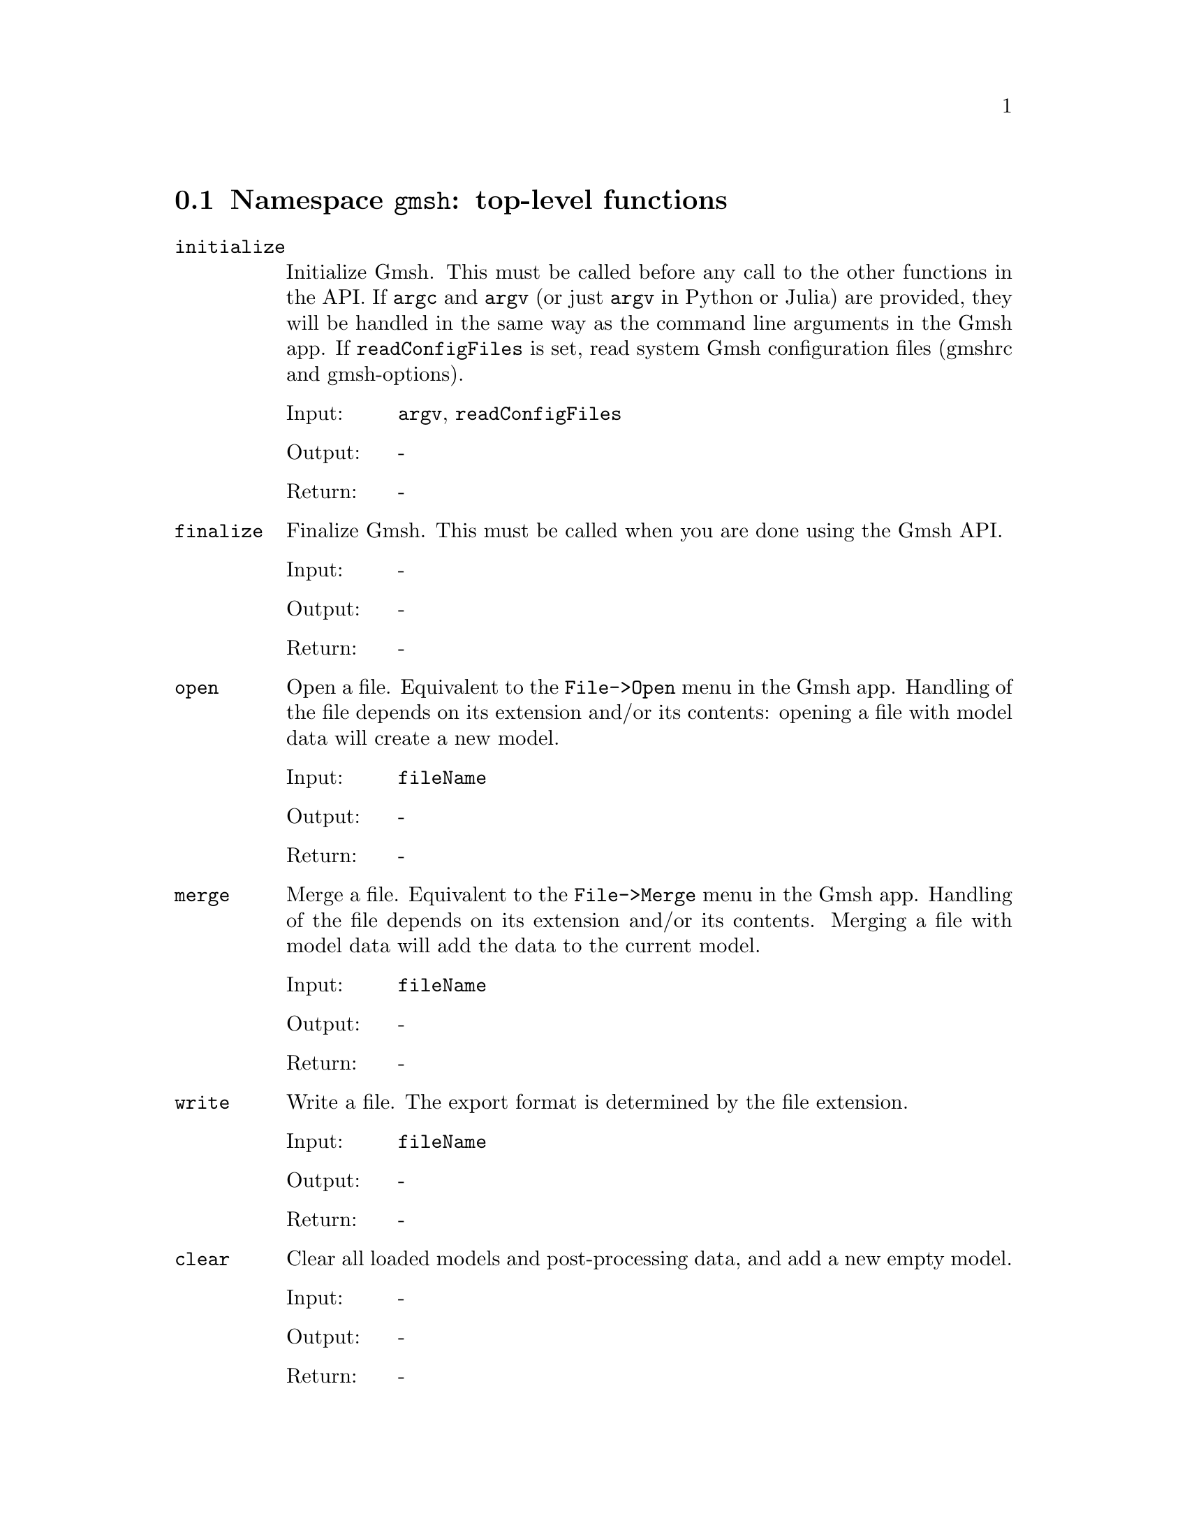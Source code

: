 @c This file was generated by api/gen.py: do not edit manually!

@menu
* Namespace gmsh::
* Namespace gmsh/option::
* Namespace gmsh/model::
* Namespace gmsh/model/mesh::
* Namespace gmsh/model/mesh/field::
* Namespace gmsh/model/geo::
* Namespace gmsh/model/geo/mesh::
* Namespace gmsh/model/occ::
* Namespace gmsh/view::
* Namespace gmsh/plugin::
* Namespace gmsh/graphics::
* Namespace gmsh/fltk::
* Namespace gmsh/onelab::
* Namespace gmsh/logger::
@end menu

@node Namespace gmsh, Namespace gmsh/option, , Gmsh API
@section Namespace @code{gmsh}: top-level functions

@ftable @code
@item initialize
Initialize Gmsh. This must be called before any call to the other functions in
the API. If @code{argc} and @code{argv} (or just @code{argv} in Python or Julia)
are provided, they will be handled in the same way as the command line arguments
in the Gmsh app. If @code{readConfigFiles} is set, read system Gmsh
configuration files (gmshrc and gmsh-options).

@table @asis
@item Input:
@code{argv}, @code{readConfigFiles}
@item Output:
-
@item Return:
-
@end table

@item finalize
Finalize Gmsh. This must be called when you are done using the Gmsh API.

@table @asis
@item Input:
-
@item Output:
-
@item Return:
-
@end table

@item open
Open a file. Equivalent to the @code{File->Open} menu in the Gmsh app. Handling
of the file depends on its extension and/or its contents: opening a file with
model data will create a new model.

@table @asis
@item Input:
@code{fileName}
@item Output:
-
@item Return:
-
@end table

@item merge
Merge a file. Equivalent to the @code{File->Merge} menu in the Gmsh app.
Handling of the file depends on its extension and/or its contents. Merging a
file with model data will add the data to the current model.

@table @asis
@item Input:
@code{fileName}
@item Output:
-
@item Return:
-
@end table

@item write
Write a file. The export format is determined by the file extension.

@table @asis
@item Input:
@code{fileName}
@item Output:
-
@item Return:
-
@end table

@item clear
Clear all loaded models and post-processing data, and add a new empty model.

@table @asis
@item Input:
-
@item Output:
-
@item Return:
-
@end table

@end ftable

@node Namespace gmsh/option, Namespace gmsh/model, Namespace gmsh, Gmsh API
@section Namespace @code{gmsh/option}: option handling functions

@ftable @code
@item setNumber
Set a numerical option to @code{value}. @code{name} is of the form
"category.option" or "category[num].option". Available categories and options
are listed in the Gmsh reference manual.

@table @asis
@item Input:
@code{name}, @code{value}
@item Output:
-
@item Return:
-
@end table

@item getNumber
Get the @code{value} of a numerical option. @code{name} is of the form
"category.option" or "category[num].option". Available categories and options
are listed in the Gmsh reference manual.

@table @asis
@item Input:
@code{name}
@item Output:
@code{value}
@item Return:
-
@end table

@item setString
Set a string option to @code{value}. @code{name} is of the form
"category.option" or "category[num].option". Available categories and options
are listed in the Gmsh reference manual.

@table @asis
@item Input:
@code{name}, @code{value}
@item Output:
-
@item Return:
-
@end table

@item getString
Get the @code{value} of a string option. @code{name} is of the form
"category.option" or "category[num].option". Available categories and options
are listed in the Gmsh reference manual.

@table @asis
@item Input:
@code{name}
@item Output:
@code{value}
@item Return:
-
@end table

@item setColor
Set a color option to the RGBA value (@code{r}, @code{g}, @code{b}, @code{a}),
where where @code{r}, @code{g}, @code{b} and @code{a} should be integers between
0 and 255. @code{name} is of the form "category.option" or
"category[num].option". Available categories and options are listed in the Gmsh
reference manual, with the "Color." middle string removed.

@table @asis
@item Input:
@code{name}, @code{r}, @code{g}, @code{b}, @code{a}
@item Output:
-
@item Return:
-
@end table

@item getColor
Get the @code{r}, @code{g}, @code{b}, @code{a} value of a color option.
@code{name} is of the form "category.option" or "category[num].option".
Available categories and options are listed in the Gmsh reference manual, with
the "Color." middle string removed.

@table @asis
@item Input:
@code{name}
@item Output:
@code{r}, @code{g}, @code{b}, @code{a}
@item Return:
-
@end table

@end ftable

@node Namespace gmsh/model, Namespace gmsh/model/mesh, Namespace gmsh/option, Gmsh API
@section Namespace @code{gmsh/model}: model functions

@ftable @code
@item add
Add a new model, with name @code{name}, and set it as the current model.

@table @asis
@item Input:
@code{name}
@item Output:
-
@item Return:
-
@end table

@item remove
Remove the current model.

@table @asis
@item Input:
-
@item Output:
-
@item Return:
-
@end table

@item list
List the names of all models.

@table @asis
@item Input:
-
@item Output:
@code{names}
@item Return:
-
@end table

@item setCurrent
Set the current model to the model with name @code{name}. If several models have
the same name, select the one that was added first.

@table @asis
@item Input:
@code{name}
@item Output:
-
@item Return:
-
@end table

@item getEntities
Get all the entities in the current model. If @code{dim} is >= 0, return only
the entities of the specified dimension (e.g. points if @code{dim} == 0). The
entities are returned as a vector of (dim, tag) integer pairs.

@table @asis
@item Input:
@code{dim}
@item Output:
@code{dimTags}
@item Return:
-
@end table

@item setEntityName
Set the name of the entity of dimension @code{dim} and tag @code{tag}.

@table @asis
@item Input:
@code{dim}, @code{tag}, @code{name}
@item Output:
-
@item Return:
-
@end table

@item getEntityName
Get the name of the entity of dimension @code{dim} and tag @code{tag}.

@table @asis
@item Input:
@code{dim}, @code{tag}
@item Output:
@code{name}
@item Return:
-
@end table

@item getPhysicalGroups
Get all the physical groups in the current model. If @code{dim} is >= 0, return
only the entities of the specified dimension (e.g. physical points if @code{dim}
== 0). The entities are returned as a vector of (dim, tag) integer pairs.

@table @asis
@item Input:
@code{dim}
@item Output:
@code{dimTags}
@item Return:
-
@end table

@item getEntitiesForPhysicalGroup
Get the tags of the model entities making up the physical group of dimension
@code{dim} and tag @code{tag}.

@table @asis
@item Input:
@code{dim}, @code{tag}
@item Output:
@code{tags}
@item Return:
-
@end table

@item getPhysicalGroupsForEntity
Get the tags of the physical groups (if any) to which the model entity of
dimension @code{dim} and tag @code{tag} belongs.

@table @asis
@item Input:
@code{dim}, @code{tag}
@item Output:
@code{physicalTags}
@item Return:
-
@end table

@item addPhysicalGroup
Add a physical group of dimension @code{dim}, grouping the model entities with
tags @code{tags}. Return the tag of the physical group, equal to @code{tag} if
@code{tag} is positive, or a new tag if @code{tag} < 0.

@table @asis
@item Input:
@code{dim}, @code{tags}, @code{tag}
@item Output:
-
@item Return:
integer value
@end table

@item setPhysicalName
Set the name of the physical group of dimension @code{dim} and tag @code{tag}.

@table @asis
@item Input:
@code{dim}, @code{tag}, @code{name}
@item Output:
-
@item Return:
-
@end table

@item getPhysicalName
Get the name of the physical group of dimension @code{dim} and tag @code{tag}.

@table @asis
@item Input:
@code{dim}, @code{tag}
@item Output:
@code{name}
@item Return:
-
@end table

@item getBoundary
Get the boundary of the model entities @code{dimTags}. Return in
@code{outDimTags} the boundary of the individual entities (if @code{combined} is
false) or the boundary of the combined geometrical shape formed by all input
entities (if @code{combined} is true). Return tags multiplied by the sign of the
boundary entity if @code{oriented} is true. Apply the boundary operator
recursively down to dimension 0 (i.e. to points) if @code{recursive} is true.

@table @asis
@item Input:
@code{dimTags}, @code{combined}, @code{oriented}, @code{recursive}
@item Output:
@code{outDimTags}
@item Return:
-
@end table

@item getEntitiesInBoundingBox
Get the model entities in the bounding box defined by the two points
(@code{xmin}, @code{ymin}, @code{zmin}) and (@code{xmax}, @code{ymax},
@code{zmax}). If @code{dim} is >= 0, return only the entities of the specified
dimension (e.g. points if @code{dim} == 0).

@table @asis
@item Input:
@code{xmin}, @code{ymin}, @code{zmin}, @code{xmax}, @code{ymax}, @code{zmax}, @code{dim}
@item Output:
@code{tags}
@item Return:
-
@end table

@item getBoundingBox
Get the bounding box (@code{xmin}, @code{ymin}, @code{zmin}), (@code{xmax},
@code{ymax}, @code{zmax}) of the model entity of dimension @code{dim} and tag
@code{tag}. If @code{dim} and @code{tag} are negative, get the bounding box of
the whole model.

@table @asis
@item Input:
@code{dim}, @code{tag}
@item Output:
@code{xmin}, @code{ymin}, @code{zmin}, @code{xmax}, @code{ymax}, @code{zmax}
@item Return:
-
@end table

@item getDimension
Get the geometrical dimension of the current model.

@table @asis
@item Input:
-
@item Output:
-
@item Return:
integer value
@end table

@item addDiscreteEntity
Add a discrete model entity (defined by a mesh) of dimension @code{dim} in the
current model. Return the tag of the new discrete entity, equal to @code{tag} if
@code{tag} is positive, or a new tag if @code{tag} < 0. @code{boundary}
specifies the tags of the entities on the boundary of the discrete entity, if
any. Specifying @code{boundary} allows Gmsh to construct the topology of the
overall model.

@table @asis
@item Input:
@code{dim}, @code{tag}, @code{boundary}
@item Output:
-
@item Return:
integer value
@end table

@item removeEntities
Remove the entities @code{dimTags} of the current model. If @code{recursive} is
true, remove all the entities on their boundaries, down to dimension 0.

@table @asis
@item Input:
@code{dimTags}, @code{recursive}
@item Output:
-
@item Return:
-
@end table

@item removeEntityName
Remove the entity name @code{name} from the current model.

@table @asis
@item Input:
@code{name}
@item Output:
-
@item Return:
-
@end table

@item removePhysicalGroups
Remove the physical groups @code{dimTags} of the current model. If
@code{dimTags} is empty, remove all groups.

@table @asis
@item Input:
@code{dimTags}
@item Output:
-
@item Return:
-
@end table

@item removePhysicalName
Remove the physical name @code{name} from the current model.

@table @asis
@item Input:
@code{name}
@item Output:
-
@item Return:
-
@end table

@item getType
Get the type of the entity of dimension @code{dim} and tag @code{tag}.

@table @asis
@item Input:
@code{dim}, @code{tag}
@item Output:
@code{entityType}
@item Return:
-
@end table

@item getParent
In a partitioned model, get the parent of the entity of dimension @code{dim} and
tag @code{tag}, i.e. from which the entity is a part of, if any.
@code{parentDim} and @code{parentTag} are set to -1 if the entity has no parent.

@table @asis
@item Input:
@code{dim}, @code{tag}
@item Output:
@code{parentDim}, @code{parentTag}
@item Return:
-
@end table

@item getPartitions
In a partitioned model, return the tags of the partition(s) to which the entity
belongs.

@table @asis
@item Input:
@code{dim}, @code{tag}
@item Output:
@code{partitions}
@item Return:
-
@end table

@item getValue
Evaluate the parametrization of the entity of dimension @code{dim} and tag
@code{tag} at the parametric coordinates @code{parametricCoord}. Only valid for
@code{dim} equal to 0 (with empty @code{parametricCoord}), 1 (with
@code{parametricCoord} containing parametric coordinates on the curve) or 2
(with @code{parametricCoord} containing pairs of u, v parametric coordinates on
the surface, concatenated: [p1u, p1v, p2u, ...]). Return triplets of x, y, z
coordinates in @code{points}, concatenated: [p1x, p1y, p1z, p2x, ...].

@table @asis
@item Input:
@code{dim}, @code{tag}, @code{parametricCoord}
@item Output:
@code{points}
@item Return:
-
@end table

@item getDerivative
Evaluate the derivative of the parametrization of the entity of dimension
@code{dim} and tag @code{tag} at the parametric coordinates
@code{parametricCoord}. Only valid for @code{dim} equal to 1 (with
@code{parametricCoord} containing parametric coordinates on the curve) or 2
(with @code{parametricCoord} containing pairs of u, v parametric coordinates on
the surface, concatenated: [p1u, p1v, p2u, ...]). For @code{dim} equal to 1
return the x, y, z components of the derivative with respect to u [d1ux, d1uy,
d1uz, d2ux, ...]; for @code{dim} equal to 2 return the x, y, z components of the
derivate with respect to u and v: [d1ux, d1uy, d1uz, d1vx, d1vy, d1vz, d2ux,
...].

@table @asis
@item Input:
@code{dim}, @code{tag}, @code{parametricCoord}
@item Output:
@code{derivatives}
@item Return:
-
@end table

@item getCurvature
Evaluate the (maximum) curvature of the entity of dimension @code{dim} and tag
@code{tag} at the parametric coordinates @code{parametricCoord}. Only valid for
@code{dim} equal to 1 (with @code{parametricCoord} containing parametric
coordinates on the curve) or 2 (with @code{parametricCoord} containing pairs of
u, v parametric coordinates on the surface, concatenated: [p1u, p1v, p2u, ...]).

@table @asis
@item Input:
@code{dim}, @code{tag}, @code{parametricCoord}
@item Output:
@code{curvatures}
@item Return:
-
@end table

@item getPrincipalCurvatures
Evaluate the principal curvatures of the surface with tag @code{tag} at the
parametric coordinates @code{parametricCoord}, as well as their respective
directions. @code{parametricCoord} are given by pair of u and v coordinates,
concatenated: [p1u, p1v, p2u, ...].

@table @asis
@item Input:
@code{tag}, @code{parametricCoord}
@item Output:
@code{curvatureMax}, @code{curvatureMin}, @code{directionMax}, @code{directionMin}
@item Return:
-
@end table

@item getNormal
Get the normal to the surface with tag @code{tag} at the parametric coordinates
@code{parametricCoord}. @code{parametricCoord} are given by pairs of u and v
coordinates, concatenated: [p1u, p1v, p2u, ...]. @code{normals} are returned as
triplets of x, y, z components, concatenated: [n1x, n1y, n1z, n2x, ...].

@table @asis
@item Input:
@code{tag}, @code{parametricCoord}
@item Output:
@code{normals}
@item Return:
-
@end table

@item setVisibility
Set the visibility of the model entities @code{dimTags} to @code{value}. Apply
the visibility setting recursively if @code{recursive} is true.

@table @asis
@item Input:
@code{dimTags}, @code{value}, @code{recursive}
@item Output:
-
@item Return:
-
@end table

@item getVisibility
Get the visibility of the model entity of dimension @code{dim} and tag
@code{tag}.

@table @asis
@item Input:
@code{dim}, @code{tag}
@item Output:
@code{value}
@item Return:
-
@end table

@item setColor
Set the color of the model entities @code{dimTags} to the RGBA value (@code{r},
@code{g}, @code{b}, @code{a}), where @code{r}, @code{g}, @code{b} and @code{a}
should be integers between 0 and 255. Apply the color setting recursively if
@code{recursive} is true.

@table @asis
@item Input:
@code{dimTags}, @code{r}, @code{g}, @code{b}, @code{a}, @code{recursive}
@item Output:
-
@item Return:
-
@end table

@item getColor
Get the color of the model entity of dimension @code{dim} and tag @code{tag}.

@table @asis
@item Input:
@code{dim}, @code{tag}
@item Output:
@code{r}, @code{g}, @code{b}, @code{a}
@item Return:
-
@end table

@item setCoordinates
Set the @code{x}, @code{y}, @code{z} coordinates of a geometrical point.

@table @asis
@item Input:
@code{tag}, @code{x}, @code{y}, @code{z}
@item Output:
-
@item Return:
-
@end table

@end ftable

@node Namespace gmsh/model/mesh, Namespace gmsh/model/mesh/field, Namespace gmsh/model, Gmsh API
@section Namespace @code{gmsh/model/mesh}: mesh functions

@ftable @code
@item generate
Generate a mesh of the current model, up to dimension @code{dim} (0, 1, 2 or 3).

@table @asis
@item Input:
@code{dim}
@item Output:
-
@item Return:
-
@end table

@item partition
Partition the mesh of the current model into @code{numPart} partitions.

@table @asis
@item Input:
@code{numPart}
@item Output:
-
@item Return:
-
@end table

@item unpartition
Unpartition the mesh of the current model.

@table @asis
@item Input:
-
@item Output:
-
@item Return:
-
@end table

@item optimize
Optimize the mesh of the current model using @code{method} (empty for default
tetrahedral mesh optimizer, "Netgen" for Netgen optimizer, "HighOrder" for
direct high-order mesh optimizer, "HighOrderElastic" for high-order elastic
smoother). If @code{force} is set apply the optimization also to discrete
entities.

@table @asis
@item Input:
@code{method}, @code{force}
@item Output:
-
@item Return:
-
@end table

@item recombine
Recombine the mesh of the current model.

@table @asis
@item Input:
-
@item Output:
-
@item Return:
-
@end table

@item refine
Refine the mesh of the current model by uniformly splitting the elements.

@table @asis
@item Input:
-
@item Output:
-
@item Return:
-
@end table

@item smooth
Smooth the mesh of the current model.

@table @asis
@item Input:
-
@item Output:
-
@item Return:
-
@end table

@item setOrder
Set the order of the elements in the mesh of the current model to @code{order}.

@table @asis
@item Input:
@code{order}
@item Output:
-
@item Return:
-
@end table

@item getLastEntityError
Get the last entities (if any) where a meshing error occurred. Currently only
populated by the new 3D meshing algorithms.

@table @asis
@item Input:
-
@item Output:
@code{dimTags}
@item Return:
-
@end table

@item getLastNodeError
Get the last nodes (if any) where a meshing error occurred. Currently only
populated by the new 3D meshing algorithms.

@table @asis
@item Input:
-
@item Output:
@code{nodeTags}
@item Return:
-
@end table

@item clear
Clear the mesh, i.e. delete all the nodes and elements.

@table @asis
@item Input:
-
@item Output:
-
@item Return:
-
@end table

@item getNodes
Get the nodes classified on the entity of dimension @code{dim} and tag
@code{tag}. If @code{tag} < 0, get the nodes for all entities of dimension
@code{dim}. If @code{dim} and @code{tag} are negative, get all the nodes in the
mesh. @code{nodeTags} contains the node tags (their unique, strictly positive
identification numbers). @code{coord} is a vector of length 3 times the length
of @code{nodeTags} that contains the x, y, z coordinates of the nodes,
concatenated: [n1x, n1y, n1z, n2x, ...]. If @code{dim} >= 0 and
@code{returnParamtricCoord} is set, @code{parametricCoord} contains the
parametric coordinates ([u1, u2, ...] or [u1, v1, u2, ...]) of the nodes, if
available. The length of @code{parametricCoord} can be 0 or @code{dim} times the
length of @code{nodeTags}. If @code{includeBoundary} is set, also return the
nodes classified on the boundary of the entity (which will be reparametrized on
the entity if @code{dim} >= 0 in order to compute their parametric coordinates).

@table @asis
@item Input:
@code{dim}, @code{tag}, @code{includeBoundary}, @code{returnParametricCoord}
@item Output:
@code{nodeTags}, @code{coord}, @code{parametricCoord}
@item Return:
-
@end table

@item getNodesByElementType
Get the nodes classified on the entity of tag @code{tag}, for all the elements
of type @code{elementType}. The other arguments are treated as in
@code{getNodes}.

@table @asis
@item Input:
@code{elementType}, @code{tag}, @code{returnParametricCoord}
@item Output:
@code{nodeTags}, @code{coord}, @code{parametricCoord}
@item Return:
-
@end table

@item getNode
Get the coordinates and the parametric coordinates (if any) of the node with tag
@code{tag}. This is a sometimes useful but inefficient way of accessing nodes,
as it relies on a cache stored in the model. For large meshes all the nodes in
the model should be numbered in a continuous sequence of tags from 1 to N to
maintain reasonable performance (in this case the internal cache is based on a
vector; otherwise it uses a map).

@table @asis
@item Input:
@code{nodeTag}
@item Output:
@code{coord}, @code{parametricCoord}
@item Return:
-
@end table

@item setNode
Set the coordinates and the parametric coordinates (if any) of the node with tag
@code{tag}. This is a sometimes useful but inefficient way of accessing nodes,
as it relies on a cache stored in the model. For large meshes all the nodes in
the model should be added at once, and numbered in a continuous sequence of tags
from 1 to N.

@table @asis
@item Input:
@code{nodeTag}, @code{coord}, @code{parametricCoord}
@item Output:
-
@item Return:
-
@end table

@item rebuildNodeCache
Rebuild the node cache.

@table @asis
@item Input:
@code{onlyIfNecessary}
@item Output:
-
@item Return:
-
@end table

@item getNodesForPhysicalGroup
Get the nodes from all the elements belonging to the physical group of dimension
@code{dim} and tag @code{tag}. @code{nodeTags} contains the node tags;
@code{coord} is a vector of length 3 times the length of @code{nodeTags} that
contains the x, y, z coordinates of the nodes, concatenated: [n1x, n1y, n1z,
n2x, ...].

@table @asis
@item Input:
@code{dim}, @code{tag}
@item Output:
@code{nodeTags}, @code{coord}
@item Return:
-
@end table

@item addNodes
Add nodes classified on the model entity of dimension @code{dim} and tag
@code{tag}. @code{nodeTags} contains the node tags (their unique, strictly
positive identification numbers). @code{coord} is a vector of length 3 times the
length of @code{nodeTags} that contains the x, y, z coordinates of the nodes,
concatenated: [n1x, n1y, n1z, n2x, ...]. The optional @code{parametricCoord}
vector contains the parametric coordinates of the nodes, if any. The length of
@code{parametricCoord} can be 0 or @code{dim} times the length of
@code{nodeTags}. If the @code{nodeTags} vector is empty, new tags are
automatically assigned to the nodes.

@table @asis
@item Input:
@code{dim}, @code{tag}, @code{nodeTags}, @code{coord}, @code{parametricCoord}
@item Output:
-
@item Return:
-
@end table

@item reclassifyNodes
Reclassify all nodes on their associated model entity, based on the elements.
Can be used when importing nodes in bulk (e.g. by associating them all to a
single volume), to reclassify them correctly on model surfaces, curves, etc.
after the elements have been set.

@table @asis
@item Input:
-
@item Output:
-
@item Return:
-
@end table

@item relocateNodes
Relocate the nodes classified on the entity of dimension @code{dim} and tag
@code{tag} using their parametric coordinates. If @code{tag} < 0, relocate the
nodes for all entities of dimension @code{dim}. If @code{dim} and @code{tag} are
negative, relocate all the nodes in the mesh.

@table @asis
@item Input:
@code{dim}, @code{tag}
@item Output:
-
@item Return:
-
@end table

@item getElements
Get the elements classified on the entity of dimension @code{dim} and tag
@code{tag}. If @code{tag} < 0, get the elements for all entities of dimension
@code{dim}. If @code{dim} and @code{tag} are negative, get all the elements in
the mesh. @code{elementTypes} contains the MSH types of the elements (e.g.
@code{2} for 3-node triangles: see @code{getElementProperties} to obtain the
properties for a given element type). @code{elementTags} is a vector of the same
length as @code{elementTypes}; each entry is a vector containing the tags
(unique, strictly positive identifiers) of the elements of the corresponding
type. @code{nodeTags} is also a vector of the same length as
@code{elementTypes}; each entry is a vector of length equal to the number of
elements of the given type times the number N of nodes for this type of element,
that contains the node tags of all the elements of the given type, concatenated:
[e1n1, e1n2, ..., e1nN, e2n1, ...].

@table @asis
@item Input:
@code{dim}, @code{tag}
@item Output:
@code{elementTypes}, @code{elementTags}, @code{nodeTags}
@item Return:
-
@end table

@item getElement
Get the type and node tags of the element with tag @code{tag}. This is a
sometimes useful but inefficient way of accessing elements, as it relies on a
cache stored in the model. For large meshes all the elements in the model should
be numbered in a continuous sequence of tags from 1 to N to maintain reasonable
performance (in this case the internal cache is based on a vector; otherwise it
uses a map).

@table @asis
@item Input:
@code{elementTag}
@item Output:
@code{elementType}, @code{nodeTags}
@item Return:
-
@end table

@item getElementByCoordinates
Search the mesh for an element located at coordinates (@code{x}, @code{y},
@code{z}). This is a sometimes useful but inefficient way of accessing elements,
as it relies on a search in a spatial octree. If an element is found, return its
tag, type and node tags, as well as the local coordinates (@code{u}, @code{v},
@code{w}) within the element corresponding to search location. If @code{dim} is
>= 0, only search for elements of the given dimension. If @code{strict} is not
set, use a tolerance to find elements near the search location.

@table @asis
@item Input:
@code{x}, @code{y}, @code{z}, @code{dim}, @code{strict}
@item Output:
@code{elementTag}, @code{elementType}, @code{nodeTags}, @code{u}, @code{v}, @code{w}
@item Return:
-
@end table

@item getElementTypes
Get the types of elements in the entity of dimension @code{dim} and tag
@code{tag}. If @code{tag} < 0, get the types for all entities of dimension
@code{dim}. If @code{dim} and @code{tag} are negative, get all the types in the
mesh.

@table @asis
@item Input:
@code{dim}, @code{tag}
@item Output:
@code{elementTypes}
@item Return:
-
@end table

@item getElementType
Return an element type given its family name @code{familyName} ("point", "line",
"triangle", "quadrangle", "tetrahedron", "pyramid", "prism", "hexahedron") and
polynomial order @code{order}. If @code{serendip} is true, return the
corresponding serendip element type (element without interior nodes).

@table @asis
@item Input:
@code{familyName}, @code{order}, @code{serendip}
@item Output:
-
@item Return:
integer value
@end table

@item getElementProperties
Get the properties of an element of type @code{elementType}: its name
(@code{elementName}), dimension (@code{dim}), order (@code{order}), number of
nodes (@code{numNodes}) and coordinates of the nodes in the reference element
(@code{nodeCoord} vector, of length @code{dim} times @code{numNodes}).

@table @asis
@item Input:
@code{elementType}
@item Output:
@code{elementName}, @code{dim}, @code{order}, @code{numNodes}, @code{nodeCoord}
@item Return:
-
@end table

@item getElementsByType
Get the elements of type @code{elementType} classified on the entity of tag
@code{tag}. If @code{tag} < 0, get the elements for all entities.
@code{elementTags} is a vector containing the tags (unique, strictly positive
identifiers) of the elements of the corresponding type. @code{nodeTags} is a
vector of length equal to the number of elements of the given type times the
number N of nodes for this type of element, that contains the node tags of all
the elements of the given type, concatenated: [e1n1, e1n2, ..., e1nN, e2n1,
...]. If @code{numTasks} > 1, only compute and return the part of the data
indexed by @code{task}.

@table @asis
@item Input:
@code{elementType}, @code{tag}, @code{task}, @code{numTasks}
@item Output:
@code{elementTags}, @code{nodeTags}
@item Return:
-
@end table

@item preallocateElementsByType
Preallocate data before calling @code{getElementsByType} with @code{numTasks} >
1. For C and C++ only.

@table @asis
@item Input:
@code{elementType}, @code{elementTag}, @code{nodeTag}, @code{tag}
@item Output:
@code{elementTags}, @code{nodeTags}
@item Return:
-
@end table

@item addElements
Add elements classified on the entity of dimension @code{dim} and tag
@code{tag}. @code{types} contains the MSH types of the elements (e.g. @code{2}
for 3-node triangles: see the Gmsh reference manual). @code{elementTags} is a
vector of the same length as @code{types}; each entry is a vector containing the
tags (unique, strictly positive identifiers) of the elements of the
corresponding type. @code{nodeTags} is also a vector of the same length as
@code{types}; each entry is a vector of length equal to the number of elements
of the given type times the number N of nodes per element, that contains the
node tags of all the elements of the given type, concatenated: [e1n1, e1n2, ...,
e1nN, e2n1, ...].

@table @asis
@item Input:
@code{dim}, @code{tag}, @code{elementTypes}, @code{elementTags}, @code{nodeTags}
@item Output:
-
@item Return:
-
@end table

@item addElementsByType
Add elements of type @code{elementType} classified on the entity of tag
@code{tag}. @code{elementTags} contains the tags (unique, strictly positive
identifiers) of the elements of the corresponding type. @code{nodeTags} is a
vector of length equal to the number of elements times the number N of nodes per
element, that contains the node tags of all the elements, concatenated: [e1n1,
e1n2, ..., e1nN, e2n1, ...]. If the @code{elementTag} vector is empty, new tags
are automatically assigned to the elements.

@table @asis
@item Input:
@code{tag}, @code{elementType}, @code{elementTags}, @code{nodeTags}
@item Output:
-
@item Return:
-
@end table

@item getIntegrationPoints
Get the numerical quadrature information for the given element type
@code{elementType} and integration rule @code{integrationType} (e.g. "Gauss4"
for a Gauss quadrature suited for integrating 4th order polynomials).
@code{integrationPoints} contains the u, v, w coordinates of the G integration
points in the reference element: [g1u, g1v, g1w, ..., gGu, gGv, gGw].
@code{integrationWeigths} contains the associated weights: [g1q, ..., gGq].

@table @asis
@item Input:
@code{elementType}, @code{integrationType}
@item Output:
@code{integrationPoints}, @code{integrationWeights}
@item Return:
-
@end table

@item getJacobians
Get the Jacobians of all the elements of type @code{elementType} classified on
the entity of tag @code{tag}, at the G integration points
@code{integrationPoints} given as concatenated triplets of coordinates in the
reference element [g1u, g1v, g1w, ..., gGu, gGv, gGw]. Data is returned by
element, with elements in the same order as in @code{getElements} and
@code{getElementsByType}. @code{jacobians} contains for each element the 9
entries of the 3x3 Jacobian matrix at each integration point. The matrix is
returned by column: [e1g1Jxu, e1g1Jyu, e1g1Jzu, e1g1Jxv, ..., e1g1Jzw, e1g2Jxu,
..., e1gGJzw, e2g1Jxu, ...], with Jxu=dx/du, Jyu=dy/du, etc. @code{determinants}
contains for each element the determinant of the Jacobian matrix at each
integration point: [e1g1, e1g2, ... e1gG, e2g1, ...]. @code{points} contains for
each element the x, y, z coordinates of the integration points. If @code{tag} <
0, get the Jacobian data for all entities. If @code{numTasks} > 1, only compute
and return the part of the data indexed by @code{task}.

@table @asis
@item Input:
@code{elementType}, @code{integrationPoints}, @code{tag}, @code{task}, @code{numTasks}
@item Output:
@code{jacobians}, @code{determinants}, @code{points}
@item Return:
-
@end table

@item preallocateJacobians
Preallocate data before calling @code{getJacobians} with @code{numTasks} > 1.
For C and C++ only.

@table @asis
@item Input:
@code{elementType}, @code{numIntegrationPoints}, @code{jacobian}, @code{determinant}, @code{point}, @code{tag}
@item Output:
@code{jacobians}, @code{determinants}, @code{points}
@item Return:
-
@end table

@item getBasisFunctions
Get the basis functions of the element of type @code{elementType} at the
integration points @code{integrationPoints} (given as concatenated triplets of
coordinates in the reference element [g1u, g1v, g1w, ..., gGu, gGv, gGw]), for
the function space @code{functionSpaceType} (e.g. "Lagrange" or "GradLagrange"
for Lagrange basis functions or their gradient, in the u, v, w coordinates of
the reference element). @code{numComponents} returns the number C of components
of a basis function. @code{basisFunctions} returns the value of the N basis
functions at the integration points, i.e. [g1f1, g1f2, ..., g1fN, g2f1, ...]
when C == 1 or [g1f1u, g1f1v, g1f1w, g1f2u, ..., g1fNw, g2f1u, ...] when C == 3.

@table @asis
@item Input:
@code{elementType}, @code{integrationPoints}, @code{functionSpaceType}
@item Output:
@code{numComponents}, @code{basisFunctions}
@item Return:
-
@end table

@item getBasisFunctionsForElements
Get the element-dependent basis functions of the elements of type
@code{elementType} in the entity of tag @code{tag}at the integration points
@code{integrationPoints} (given as concatenated triplets of coordinates in the
reference element [g1u, g1v, g1w, ..., gGu, gGv, gGw]), for the function space
@code{functionSpaceType} (e.g. "H1Legendre3" or "GradH1Legendre3" for 3rd order
hierarchical H1 Legendre functions or their gradient, in the u, v, w coordinates
of the reference elements). @code{numComponents} returns the number C of
components of a basis function. @code{numBasisFunctions} returns the number N of
basis functions per element. @code{basisFunctions} returns the value of the
basis functions at the integration points for each element: [e1g1f1,..., e1g1fN,
e1g2f1,..., e2g1f1, ...] when C == 1 or [e1g1f1u, e1g1f1v,..., e1g1fNw,
e1g2f1u,..., e2g1f1u, ...]. Warning: this is an experimental feature and will
probably change in a future release.

@table @asis
@item Input:
@code{elementType}, @code{integrationPoints}, @code{functionSpaceType}, @code{tag}
@item Output:
@code{numComponents}, @code{numFunctionsPerElements}, @code{basisFunctions}
@item Return:
-
@end table

@item getKeysForElements
Generate the @code{keys} for the elements of type @code{elementType} in the
entity of tag @code{tag}, for the @code{functionSpaceType} function space. Each
key uniquely identifies a basis function in the function space. If
@code{returnCoord} is set, the @code{coord} vector contains the x, y, z
coordinates locating basis functions for sorting purposes. Warning: this is an
experimental feature and will probably change in a future release.

@table @asis
@item Input:
@code{elementType}, @code{functionSpaceType}, @code{tag}, @code{returnCoord}
@item Output:
@code{keys}, @code{coord}
@item Return:
-
@end table

@item getInformationForElements
Get information about the @code{keys}. @code{infoKeys} returns information about
the functions associated with the @code{keys}. @code{infoKeys[0].first}
describes the type of function (0 for  vertex function, 1 for edge function, 2
for face function and 3 for bubble function). @code{infoKeys[0].second} gives
the order of the function associated with the key. Warning: this is an
experimental feature and will probably change in a future release.

@table @asis
@item Input:
@code{keys}, @code{elementType}, @code{functionSpaceType}
@item Output:
@code{infoKeys}
@item Return:
-
@end table

@item precomputeBasisFunctions
Precomputes the basis functions corresponding to @code{elementType}.

@table @asis
@item Input:
@code{elementType}
@item Output:
-
@item Return:
-
@end table

@item getBarycenters
Get the barycenters of all elements of type @code{elementType} classified on the
entity of tag @code{tag}. If @code{primary} is set, only the primary nodes of
the elements are taken into account for the barycenter calculation. If
@code{fast} is set, the function returns the sum of the primary node coordinates
(without normalizing by the number of nodes). If @code{tag} < 0, get the
barycenters for all entities. If @code{numTasks} > 1, only compute and return
the part of the data indexed by @code{task}.

@table @asis
@item Input:
@code{elementType}, @code{tag}, @code{fast}, @code{primary}, @code{task}, @code{numTasks}
@item Output:
@code{barycenters}
@item Return:
-
@end table

@item preallocateBarycenters
Preallocate data before calling @code{getBarycenters} with @code{numTasks} > 1.
For C and C++ only.

@table @asis
@item Input:
@code{elementType}, @code{tag}
@item Output:
@code{barycenters}
@item Return:
-
@end table

@item getElementEdgeNodes
Get the nodes on the edges of all elements of type @code{elementType} classified
on the entity of tag @code{tag}. @code{nodeTags} contains the node tags of the
edges for all the elements: [e1a1n1, e1a1n2, e1a2n1, ...]. Data is returned by
element, with elements in the same order as in @code{getElements} and
@code{getElementsByType}. If @code{primary} is set, only the primary (begin/end)
nodes of the edges are returned. If @code{tag} < 0, get the edge nodes for all
entities. If @code{numTasks} > 1, only compute and return the part of the data
indexed by @code{task}.

@table @asis
@item Input:
@code{elementType}, @code{tag}, @code{primary}, @code{task}, @code{numTasks}
@item Output:
@code{nodeTags}
@item Return:
-
@end table

@item getElementFaceNodes
Get the nodes on the faces of type @code{faceType} (3 for triangular faces, 4
for quadrangular faces) of all elements of type @code{elementType} classified on
the entity of tag @code{tag}. @code{nodeTags} contains the node tags of the
faces for all elements: [e1f1n1, ..., e1f1nFaceType, e1f2n1, ...]. Data is
returned by element, with elements in the same order as in @code{getElements}
and @code{getElementsByType}. If @code{primary} is set, only the primary
(corner) nodes of the faces are returned. If @code{tag} < 0, get the face nodes
for all entities. If @code{numTasks} > 1, only compute and return the part of
the data indexed by @code{task}.

@table @asis
@item Input:
@code{elementType}, @code{faceType}, @code{tag}, @code{primary}, @code{task}, @code{numTasks}
@item Output:
@code{nodeTags}
@item Return:
-
@end table

@item getGhostElements
Get the ghost elements @code{elementTags} and their associated @code{partitions}
stored in the ghost entity of dimension @code{dim} and tag @code{tag}.

@table @asis
@item Input:
@code{dim}, @code{tag}
@item Output:
@code{elementTags}, @code{partitions}
@item Return:
-
@end table

@item setSize
Set a mesh size constraint on the model entities @code{dimTags}. Currently only
entities of dimension 0 (points) are handled.

@table @asis
@item Input:
@code{dimTags}, @code{size}
@item Output:
-
@item Return:
-
@end table

@item setTransfiniteCurve
Set a transfinite meshing constraint on the curve @code{tag}, with
@code{numNodes} nodes distributed according to @code{meshType} and @code{coef}.
Currently supported types are "Progression" (geometrical progression with power
@code{coef}) and "Bump" (refinement toward both extremities of the curve).

@table @asis
@item Input:
@code{tag}, @code{numNodes}, @code{meshType}, @code{coef}
@item Output:
-
@item Return:
-
@end table

@item setTransfiniteSurface
Set a transfinite meshing constraint on the surface @code{tag}.
@code{arrangement} describes the arrangement of the triangles when the surface
is not flagged as recombined: currently supported values are "Left", "Right",
"AlternateLeft" and "AlternateRight". @code{cornerTags} can be used to specify
the (3 or 4) corners of the transfinite interpolation explicitly; specifying the
corners explicitly is mandatory if the surface has more that 3 or 4 points on
its boundary.

@table @asis
@item Input:
@code{tag}, @code{arrangement}, @code{cornerTags}
@item Output:
-
@item Return:
-
@end table

@item setTransfiniteVolume
Set a transfinite meshing constraint on the surface @code{tag}.
@code{cornerTags} can be used to specify the (6 or 8) corners of the transfinite
interpolation explicitly.

@table @asis
@item Input:
@code{tag}, @code{cornerTags}
@item Output:
-
@item Return:
-
@end table

@item setRecombine
Set a recombination meshing constraint on the model entity of dimension
@code{dim} and tag @code{tag}. Currently only entities of dimension 2 (to
recombine triangles into quadrangles) are supported.

@table @asis
@item Input:
@code{dim}, @code{tag}
@item Output:
-
@item Return:
-
@end table

@item setSmoothing
Set a smoothing meshing constraint on the model entity of dimension @code{dim}
and tag @code{tag}. @code{val} iterations of a Laplace smoother are applied.

@table @asis
@item Input:
@code{dim}, @code{tag}, @code{val}
@item Output:
-
@item Return:
-
@end table

@item setReverse
Set a reverse meshing constraint on the model entity of dimension @code{dim} and
tag @code{tag}. If @code{val} is true, the mesh orientation will be reversed
with respect to the natural mesh orientation (i.e. the orientation consistent
with the orientation of the geometry). If @code{val} is false, the mesh is left
as-is.

@table @asis
@item Input:
@code{dim}, @code{tag}, @code{val}
@item Output:
-
@item Return:
-
@end table

@item setOutwardOrientation
Set meshing constraints on the bounding surfaces of the volume of tag @code{tag}
so that all surfaces are oriented with outward pointing normals. Currently only
available with the OpenCASCADE kernel, as it relies on the STL triangulation.

@table @asis
@item Input:
@code{tag}
@item Output:
-
@item Return:
-
@end table

@item embed
Embed the model entities of dimension @code{dim} and tags @code{tags} in the
(@code{inDim}, @code{inTag}) model entity. The dimension @code{dim} can 0, 1 or
2 and must be strictly smaller than @code{inDim}, which must be either 2 or 3.
The embedded entities should not be part of the boundary of the entity
@code{inTag}, whose mesh will conform to the mesh of the embedded entities.

@table @asis
@item Input:
@code{dim}, @code{tags}, @code{inDim}, @code{inTag}
@item Output:
-
@item Return:
-
@end table

@item removeEmbedded
Remove embedded entities from the model entities @code{dimTags}. if @code{dim}
is >= 0, only remove embedded entities of the given dimension (e.g. embedded
points if @code{dim} == 0).

@table @asis
@item Input:
@code{dimTags}, @code{dim}
@item Output:
-
@item Return:
-
@end table

@item reorderElements
Reorder the elements of type @code{elementType} classified on the entity of tag
@code{tag} according to @code{ordering}.

@table @asis
@item Input:
@code{elementType}, @code{tag}, @code{ordering}
@item Output:
-
@item Return:
-
@end table

@item renumberNodes
Renumber the node tags in a continuous sequence.

@table @asis
@item Input:
-
@item Output:
-
@item Return:
-
@end table

@item renumberElements
Renumber the element tags in a continuous sequence.

@table @asis
@item Input:
-
@item Output:
-
@item Return:
-
@end table

@item setPeriodic
Set the meshes of the entities of dimension @code{dim} and tag @code{tags} as
periodic copies of the meshes of entities @code{tagsMaster}, using the affine
transformation specified in @code{affineTransformation} (16 entries of a 4x4
matrix, by row). Currently only available for @code{dim} == 1 and @code{dim} ==
2.

@table @asis
@item Input:
@code{dim}, @code{tags}, @code{tagsMaster}, @code{affineTransform}
@item Output:
-
@item Return:
-
@end table

@item getPeriodicNodes
Get the master entity @code{tagMaster}, the node tags @code{nodeTags} and their
corresponding master node tags @code{nodeTagsMaster}, and the affine transform
@code{affineTransform} for the entity of dimension @code{dim} and tag
@code{tag}.

@table @asis
@item Input:
@code{dim}, @code{tag}
@item Output:
@code{tagMaster}, @code{nodeTags}, @code{nodeTagsMaster}, @code{affineTransform}
@item Return:
-
@end table

@item removeDuplicateNodes
Remove duplicate nodes in the mesh of the current model.

@table @asis
@item Input:
-
@item Output:
-
@item Return:
-
@end table

@item splitQuadrangles
Split (into two triangles) all quadrangles in surface @code{tag} whose quality
is lower than @code{quality}. If @code{tag} < 0, split quadrangles in all
surfaces.

@table @asis
@item Input:
@code{quality}, @code{tag}
@item Output:
-
@item Return:
-
@end table

@item classifySurfaces
Classify ("color") the surface mesh based on the angle threshold @code{angle}
(in radians), and create new discrete surfaces, curves and points accordingly.
If @code{boundary} is set, also create discrete curves on the boundary if the
surface is open. If @code{forReparametrization} is set, create edges and
surfaces that can be reparametrized using a single map.

@table @asis
@item Input:
@code{angle}, @code{boundary}, @code{forReparametrization}
@item Output:
-
@item Return:
-
@end table

@item createGeometry
Create a parametrization for discrete curves and surfaces (i.e. curves and
surfaces represented solely by a mesh, without an underlying CAD description),
assuming that each can be parametrized with a single map.

@table @asis
@item Input:
-
@item Output:
-
@item Return:
-
@end table

@item createTopology
Create a boundary representation from the mesh if the model does not have one
(e.g. when imported from mesh file formats with no BRep representation of the
underlying model).

@table @asis
@item Input:
-
@item Output:
-
@item Return:
-
@end table

@item computeHomology
Compute a basis representation for homology spaces after a mesh has been
generated. The computation domain is given in a list of physical group tags
@code{domainTags}; if empty, the whole mesh is the domain. The computation
subdomain for relative homology computation is given in a list of physical group
tags @code{subdomainTags}; if empty, absolute homology is computed. The
dimensions homology bases to be computed are given in the list @code{dim}; if
empty, all bases are computed. Resulting basis representation chains are stored
as physical groups in the mesh.

@table @asis
@item Input:
@code{domainTags}, @code{subdomainTags}, @code{dims}
@item Output:
-
@item Return:
-
@end table

@item computeCohomology
Compute a basis representation for cohomology spaces after a mesh has been
generated. The computation domain is given in a list of physical group tags
@code{domainTags}; if empty, the whole mesh is the domain. The computation
subdomain for relative cohomology computation is given in a list of physical
group tags @code{subdomainTags}; if empty, absolute cohomology is computed. The
dimensions homology bases to be computed are given in the list @code{dim}; if
empty, all bases are computed. Resulting basis representation cochains are
stored as physical groups in the mesh.

@table @asis
@item Input:
@code{domainTags}, @code{subdomainTags}, @code{dims}
@item Output:
-
@item Return:
-
@end table

@end ftable

@node Namespace gmsh/model/mesh/field, Namespace gmsh/model/geo, Namespace gmsh/model/mesh, Gmsh API
@section Namespace @code{gmsh/model/mesh/field}: mesh size field functions

@ftable @code
@item add
Add a new mesh size field of type @code{fieldType}. If @code{tag} is positive,
assign the tag explicitly; otherwise a new tag is assigned automatically. Return
the field tag.

@table @asis
@item Input:
@code{fieldType}, @code{tag}
@item Output:
-
@item Return:
integer value
@end table

@item remove
Remove the field with tag @code{tag}.

@table @asis
@item Input:
@code{tag}
@item Output:
-
@item Return:
-
@end table

@item setNumber
Set the numerical option @code{option} to value @code{value} for field
@code{tag}.

@table @asis
@item Input:
@code{tag}, @code{option}, @code{value}
@item Output:
-
@item Return:
-
@end table

@item setString
Set the string option @code{option} to value @code{value} for field @code{tag}.

@table @asis
@item Input:
@code{tag}, @code{option}, @code{value}
@item Output:
-
@item Return:
-
@end table

@item setNumbers
Set the numerical list option @code{option} to value @code{value} for field
@code{tag}.

@table @asis
@item Input:
@code{tag}, @code{option}, @code{value}
@item Output:
-
@item Return:
-
@end table

@item setAsBackgroundMesh
Set the field @code{tag} as the background mesh size field.

@table @asis
@item Input:
@code{tag}
@item Output:
-
@item Return:
-
@end table

@item setAsBoundaryLayer
Set the field @code{tag} as a boundary layer size field.

@table @asis
@item Input:
@code{tag}
@item Output:
-
@item Return:
-
@end table

@end ftable

@node Namespace gmsh/model/geo, Namespace gmsh/model/geo/mesh, Namespace gmsh/model/mesh/field, Gmsh API
@section Namespace @code{gmsh/model/geo}: built-in CAD kernel functions

@ftable @code
@item addPoint
Add a geometrical point in the built-in CAD representation, at coordinates
(@code{x}, @code{y}, @code{z}). If @code{meshSize} is > 0, add a meshing
constraint at that point. If @code{tag} is positive, set the tag explicitly;
otherwise a new tag is selected automatically. Return the tag of the point.
(Note that the point will be added in the current model only after
@code{synchronize} is called. This behavior holds for all the entities added in
the geo module.)

@table @asis
@item Input:
@code{x}, @code{y}, @code{z}, @code{meshSize}, @code{tag}
@item Output:
-
@item Return:
integer value
@end table

@item addLine
Add a straight line segment between the two points with tags @code{startTag} and
@code{endTag}. If @code{tag} is positive, set the tag explicitly; otherwise a
new tag is selected automatically. Return the tag of the line.

@table @asis
@item Input:
@code{startTag}, @code{endTag}, @code{tag}
@item Output:
-
@item Return:
integer value
@end table

@item addCircleArc
Add a circle arc (strictly smaller than Pi) between the two points with tags
@code{startTag} and @code{endTag}, with center @code{centertag}. If @code{tag}
is positive, set the tag explicitly; otherwise a new tag is selected
automatically. If (@code{nx}, @code{ny}, @code{nz}) != (0,0,0), explicitly set
the plane of the circle arc. Return the tag of the circle arc.

@table @asis
@item Input:
@code{startTag}, @code{centerTag}, @code{endTag}, @code{tag}, @code{nx}, @code{ny}, @code{nz}
@item Output:
-
@item Return:
integer value
@end table

@item addEllipseArc
Add an ellipse arc (strictly smaller than Pi) between the two points
@code{startTag} and @code{endTag}, with center @code{centerTag} and major axis
point @code{majorTag}. If @code{tag} is positive, set the tag explicitly;
otherwise a new tag is selected automatically. If (@code{nx}, @code{ny},
@code{nz}) != (0,0,0), explicitly set the plane of the circle arc. Return the
tag of the ellipse arc.

@table @asis
@item Input:
@code{startTag}, @code{centerTag}, @code{majorTag}, @code{endTag}, @code{tag}, @code{nx}, @code{ny}, @code{nz}
@item Output:
-
@item Return:
integer value
@end table

@item addSpline
Add a spline (Catmull-Rom) curve going through the points @code{pointTags}. If
@code{tag} is positive, set the tag explicitly; otherwise a new tag is selected
automatically. Create a periodic curve if the first and last points are the
same. Return the tag of the spline curve.

@table @asis
@item Input:
@code{pointTags}, @code{tag}
@item Output:
-
@item Return:
integer value
@end table

@item addBSpline
Add a cubic b-spline curve with @code{pointTags} control points. If @code{tag}
is positive, set the tag explicitly; otherwise a new tag is selected
automatically. Creates a periodic curve if the first and last points are the
same. Return the tag of the b-spline curve.

@table @asis
@item Input:
@code{pointTags}, @code{tag}
@item Output:
-
@item Return:
integer value
@end table

@item addBezier
Add a Bezier curve with @code{pointTags} control points. If @code{tag} is
positive, set the tag explicitly; otherwise a new tag is selected automatically.
Return the tag of the Bezier curve.

@table @asis
@item Input:
@code{pointTags}, @code{tag}
@item Output:
-
@item Return:
integer value
@end table

@item addCurveLoop
Add a curve loop (a closed wire) formed by the curves @code{curveTags}.
@code{curveTags} should contain (signed) tags of model enties of dimension 1
forming a closed loop: a negative tag signifies that the underlying curve is
considered with reversed orientation. If @code{tag} is positive, set the tag
explicitly; otherwise a new tag is selected automatically. Return the tag of the
curve loop.

@table @asis
@item Input:
@code{curveTags}, @code{tag}
@item Output:
-
@item Return:
integer value
@end table

@item addPlaneSurface
Add a plane surface defined by one or more curve loops @code{wireTags}. The
first curve loop defines the exterior contour; additional curve loop define
holes. If @code{tag} is positive, set the tag explicitly; otherwise a new tag is
selected automatically. Return the tag of the surface.

@table @asis
@item Input:
@code{wireTags}, @code{tag}
@item Output:
-
@item Return:
integer value
@end table

@item addSurfaceFilling
Add a surface filling the curve loops in @code{wireTags}. Currently only a
single curve loop is supported; this curve loop should be composed by 3 or 4
curves only. If @code{tag} is positive, set the tag explicitly; otherwise a new
tag is selected automatically. Return the tag of the surface.

@table @asis
@item Input:
@code{wireTags}, @code{tag}, @code{sphereCenterTag}
@item Output:
-
@item Return:
integer value
@end table

@item addSurfaceLoop
Add a surface loop (a closed shell) formed by @code{surfaceTags}.  If @code{tag}
is positive, set the tag explicitly; otherwise a new tag is selected
automatically. Return the tag of the shell.

@table @asis
@item Input:
@code{surfaceTags}, @code{tag}
@item Output:
-
@item Return:
integer value
@end table

@item addVolume
Add a volume (a region) defined by one or more shells @code{shellTags}. The
first surface loop defines the exterior boundary; additional surface loop define
holes. If @code{tag} is positive, set the tag explicitly; otherwise a new tag is
selected automatically. Return the tag of the volume.

@table @asis
@item Input:
@code{shellTags}, @code{tag}
@item Output:
-
@item Return:
integer value
@end table

@item extrude
Extrude the model entities @code{dimTags} by translation along (@code{dx},
@code{dy}, @code{dz}). Return extruded entities in @code{outDimTags}. If
@code{numElements} is not empty, also extrude the mesh: the entries in
@code{numElements} give the number of elements in each layer. If @code{height}
is not empty, it provides the (cumulative) height of the different layers,
normalized to 1. If @code{dx} == @code{dy} == @code{dz} == 0, the entities are
extruded along their normal.

@table @asis
@item Input:
@code{dimTags}, @code{dx}, @code{dy}, @code{dz}, @code{numElements}, @code{heights}, @code{recombine}
@item Output:
@code{outDimTags}
@item Return:
-
@end table

@item revolve
Extrude the model entities @code{dimTags} by rotation of @code{angle} radians
around the axis of revolution defined by the point (@code{x}, @code{y},
@code{z}) and the direction (@code{ax}, @code{ay}, @code{az}). The angle should
be strictly smaller than Pi. Return extruded entities in @code{outDimTags}. If
@code{numElements} is not empty, also extrude the mesh: the entries in
@code{numElements} give the number of elements in each layer. If @code{height}
is not empty, it provides the (cumulative) height of the different layers,
normalized to 1.

@table @asis
@item Input:
@code{dimTags}, @code{x}, @code{y}, @code{z}, @code{ax}, @code{ay}, @code{az}, @code{angle}, @code{numElements}, @code{heights}, @code{recombine}
@item Output:
@code{outDimTags}
@item Return:
-
@end table

@item twist
Extrude the model entities @code{dimTags} by a combined translation and rotation
of @code{angle} radians, along (@code{dx}, @code{dy}, @code{dz}) and around the
axis of revolution defined by the point (@code{x}, @code{y}, @code{z}) and the
direction (@code{ax}, @code{ay}, @code{az}). The angle should be strictly
smaller than Pi. Return extruded entities in @code{outDimTags}. If
@code{numElements} is not empty, also extrude the mesh: the entries in
@code{numElements} give the number of elements in each layer. If @code{height}
is not empty, it provides the (cumulative) height of the different layers,
normalized to 1.

@table @asis
@item Input:
@code{dimTags}, @code{x}, @code{y}, @code{z}, @code{dx}, @code{dy}, @code{dz}, @code{ax}, @code{ay}, @code{az}, @code{angle}, @code{numElements}, @code{heights}, @code{recombine}
@item Output:
@code{outDimTags}
@item Return:
-
@end table

@item translate
Translate the model entities @code{dimTags} along (@code{dx}, @code{dy},
@code{dz}).

@table @asis
@item Input:
@code{dimTags}, @code{dx}, @code{dy}, @code{dz}
@item Output:
-
@item Return:
-
@end table

@item rotate
Rotate the model entities @code{dimTags} of @code{angle} radians around the axis
of revolution defined by the point (@code{x}, @code{y}, @code{z}) and the
direction (@code{ax}, @code{ay}, @code{az}).

@table @asis
@item Input:
@code{dimTags}, @code{x}, @code{y}, @code{z}, @code{ax}, @code{ay}, @code{az}, @code{angle}
@item Output:
-
@item Return:
-
@end table

@item dilate
Scale the model entities @code{dimTag} by factors @code{a}, @code{b} and
@code{c} along the three coordinate axes; use (@code{x}, @code{y}, @code{z}) as
the center of the homothetic transformation.

@table @asis
@item Input:
@code{dimTags}, @code{x}, @code{y}, @code{z}, @code{a}, @code{b}, @code{c}
@item Output:
-
@item Return:
-
@end table

@item symmetrize
Apply a symmetry transformation to the model entities @code{dimTag}, with
respect to the plane of equation @code{a} * x + @code{b} * y + @code{c} * z +
@code{d} = 0.

@table @asis
@item Input:
@code{dimTags}, @code{a}, @code{b}, @code{c}, @code{d}
@item Output:
-
@item Return:
-
@end table

@item copy
Copy the entities @code{dimTags}; the new entities are returned in
@code{outDimTags}.

@table @asis
@item Input:
@code{dimTags}
@item Output:
@code{outDimTags}
@item Return:
-
@end table

@item remove
Remove the entities @code{dimTags}. If @code{recursive} is true, remove all the
entities on their boundaries, down to dimension 0.

@table @asis
@item Input:
@code{dimTags}, @code{recursive}
@item Output:
-
@item Return:
-
@end table

@item removeAllDuplicates
Remove all duplicate entities (different entities at the same geometrical
location).

@table @asis
@item Input:
-
@item Output:
-
@item Return:
-
@end table

@item synchronize
Synchronize the built-in CAD representation with the current Gmsh model. This
can be called at any time, but since it involves a non trivial amount of
processing, the number of synchronization points should normally be minimized.

@table @asis
@item Input:
-
@item Output:
-
@item Return:
-
@end table

@end ftable

@node Namespace gmsh/model/geo/mesh, Namespace gmsh/model/occ, Namespace gmsh/model/geo, Gmsh API
@section Namespace @code{gmsh/model/geo/mesh}: built-in CAD kernel meshing constraints

@ftable @code
@item setSize
Set a mesh size constraint on the model entities @code{dimTags}. Currently only
entities of dimension 0 (points) are handled.

@table @asis
@item Input:
@code{dimTags}, @code{size}
@item Output:
-
@item Return:
-
@end table

@item setTransfiniteCurve
Set a transfinite meshing constraint on the curve @code{tag}, with
@code{numNodes} nodes distributed according to @code{meshType} and @code{coef}.
Currently supported types are "Progression" (geometrical progression with power
@code{coef}) and "Bump" (refinement toward both extremities of the curve).

@table @asis
@item Input:
@code{tag}, @code{nPoints}, @code{meshType}, @code{coef}
@item Output:
-
@item Return:
-
@end table

@item setTransfiniteSurface
Set a transfinite meshing constraint on the surface @code{tag}.
@code{arrangement} describes the arrangement of the triangles when the surface
is not flagged as recombined: currently supported values are "Left", "Right",
"AlternateLeft" and "AlternateRight". @code{cornerTags} can be used to specify
the (3 or 4) corners of the transfinite interpolation explicitly; specifying the
corners explicitly is mandatory if the surface has more that 3 or 4 points on
its boundary.

@table @asis
@item Input:
@code{tag}, @code{arrangement}, @code{cornerTags}
@item Output:
-
@item Return:
-
@end table

@item setTransfiniteVolume
Set a transfinite meshing constraint on the surface @code{tag}.
@code{cornerTags} can be used to specify the (6 or 8) corners of the transfinite
interpolation explicitly.

@table @asis
@item Input:
@code{tag}, @code{cornerTags}
@item Output:
-
@item Return:
-
@end table

@item setRecombine
Set a recombination meshing constraint on the model entity of dimension
@code{dim} and tag @code{tag}. Currently only entities of dimension 2 (to
recombine triangles into quadrangles) are supported.

@table @asis
@item Input:
@code{dim}, @code{tag}, @code{angle}
@item Output:
-
@item Return:
-
@end table

@item setSmoothing
Set a smoothing meshing constraint on the model entity of dimension @code{dim}
and tag @code{tag}. @code{val} iterations of a Laplace smoother are applied.

@table @asis
@item Input:
@code{dim}, @code{tag}, @code{val}
@item Output:
-
@item Return:
-
@end table

@item setReverse
Set a reverse meshing constraint on the model entity of dimension @code{dim} and
tag @code{tag}. If @code{val} is true, the mesh orientation will be reversed
with respect to the natural mesh orientation (i.e. the orientation consistent
with the orientation of the geometry). If @code{val} is false, the mesh is left
as-is.

@table @asis
@item Input:
@code{dim}, @code{tag}, @code{val}
@item Output:
-
@item Return:
-
@end table

@end ftable

@node Namespace gmsh/model/occ, Namespace gmsh/view, Namespace gmsh/model/geo/mesh, Gmsh API
@section Namespace @code{gmsh/model/occ}: OpenCASCADE CAD kernel functions

@ftable @code
@item addPoint
Add a geometrical point in the OpenCASCADE CAD representation, at coordinates
(@code{x}, @code{y}, @code{z}). If @code{meshSize} is > 0, add a meshing
constraint at that point. If @code{tag} is positive, set the tag explicitly;
otherwise a new tag is selected automatically. Return the tag of the point.
(Note that the point will be added in the current model only after
@code{synchronize} is called. This behavior holds for all the entities added in
the occ module.)

@table @asis
@item Input:
@code{x}, @code{y}, @code{z}, @code{meshSize}, @code{tag}
@item Output:
-
@item Return:
integer value
@end table

@item addLine
Add a straight line segment between the two points with tags @code{startTag} and
@code{endTag}. If @code{tag} is positive, set the tag explicitly; otherwise a
new tag is selected automatically. Return the tag of the line.

@table @asis
@item Input:
@code{startTag}, @code{endTag}, @code{tag}
@item Output:
-
@item Return:
integer value
@end table

@item addCircleArc
Add a circle arc between the two points with tags @code{startTag} and
@code{endTag}, with center @code{centerTag}. If @code{tag} is positive, set the
tag explicitly; otherwise a new tag is selected automatically. Return the tag of
the circle arc.

@table @asis
@item Input:
@code{startTag}, @code{centerTag}, @code{endTag}, @code{tag}
@item Output:
-
@item Return:
integer value
@end table

@item addCircle
Add a circle of center (@code{x}, @code{y}, @code{z}) and radius @code{r}. If
@code{tag} is positive, set the tag explicitly; otherwise a new tag is selected
automatically. If @code{angle1} and @code{angle2} are specified, create a circle
arc between the two angles. Return the tag of the circle.

@table @asis
@item Input:
@code{x}, @code{y}, @code{z}, @code{r}, @code{tag}, @code{angle1}, @code{angle2}
@item Output:
-
@item Return:
integer value
@end table

@item addEllipseArc
Add an ellipse arc between the two points @code{startTag} and @code{endTag},
with center @code{centerTag} and major axis point @code{majorTag}. If @code{tag}
is positive, set the tag explicitly; otherwise a new tag is selected
automatically. Return the tag of the ellipse arc. Note that OpenCASCADE does not
allow creating ellipse arcs with the major radius smaller than the minor radius.

@table @asis
@item Input:
@code{startTag}, @code{centerTag}, @code{majorTag}, @code{endTag}, @code{tag}
@item Output:
-
@item Return:
integer value
@end table

@item addEllipse
Add an ellipse of center (@code{x}, @code{y}, @code{z}) and radii @code{r1} and
@code{r2} along the x- and y-axes respectively. If @code{tag} is positive, set
the tag explicitly; otherwise a new tag is selected automatically. If
@code{angle1} and @code{angle2} are specified, create an ellipse arc between the
two angles. Return the tag of the ellipse. Note that OpenCASCADE does not allow
creating ellipses with the major radius (along the x-axis) smaller than or equal
to the minor radius (along the y-axis): rotate the shape or use @code{addCircle}
in such cases.

@table @asis
@item Input:
@code{x}, @code{y}, @code{z}, @code{r1}, @code{r2}, @code{tag}, @code{angle1}, @code{angle2}
@item Output:
-
@item Return:
integer value
@end table

@item addSpline
Add a spline (C2 b-spline) curve going through the points @code{pointTags}. If
@code{tag} is positive, set the tag explicitly; otherwise a new tag is selected
automatically. Create a periodic curve if the first and last points are the
same. Return the tag of the spline curve.

@table @asis
@item Input:
@code{pointTags}, @code{tag}
@item Output:
-
@item Return:
integer value
@end table

@item addBSpline
Add a b-spline curve of degree @code{degree} with @code{pointTags} control
points. If @code{weights}, @code{knots} or @code{multiplicities} are not
provided, default parameters are computed automatically. If @code{tag} is
positive, set the tag explicitly; otherwise a new tag is selected automatically.
Create a periodic curve if the first and last points are the same. Return the
tag of the b-spline curve.

@table @asis
@item Input:
@code{pointTags}, @code{tag}, @code{degree}, @code{weights}, @code{knots}, @code{multiplicities}
@item Output:
-
@item Return:
integer value
@end table

@item addBezier
Add a Bezier curve with @code{pointTags} control points. If @code{tag} is
positive, set the tag explicitly; otherwise a new tag is selected automatically.
Return the tag of the Bezier curve.

@table @asis
@item Input:
@code{pointTags}, @code{tag}
@item Output:
-
@item Return:
integer value
@end table

@item addWire
Add a wire (open or closed) formed by the curves @code{curveTags}. Note that an
OpenCASCADE wire can be made of curves that share geometrically identical (but
topologically different) points. If @code{tag} is positive, set the tag
explicitly; otherwise a new tag is selected automatically. Return the tag of the
wire.

@table @asis
@item Input:
@code{curveTags}, @code{tag}, @code{checkClosed}
@item Output:
-
@item Return:
integer value
@end table

@item addCurveLoop
Add a curve loop (a closed wire) formed by the curves @code{curveTags}.
@code{curveTags} should contain tags of curves forming a closed loop. Note that
an OpenCASCADE curve loop can be made of curves that share geometrically
identical (but topologically different) points. If @code{tag} is positive, set
the tag explicitly; otherwise a new tag is selected automatically. Return the
tag of the curve loop.

@table @asis
@item Input:
@code{curveTags}, @code{tag}
@item Output:
-
@item Return:
integer value
@end table

@item addRectangle
Add a rectangle with lower left corner at (@code{x}, @code{y}, @code{z}) and
upper right corner at (@code{x} + @code{dx}, @code{y} + @code{dy}, @code{z}). If
@code{tag} is positive, set the tag explicitly; otherwise a new tag is selected
automatically. Round the corners if @code{roundedRadius} is nonzero. Return the
tag of the rectangle.

@table @asis
@item Input:
@code{x}, @code{y}, @code{z}, @code{dx}, @code{dy}, @code{tag}, @code{roundedRadius}
@item Output:
-
@item Return:
integer value
@end table

@item addDisk
Add a disk with center (@code{xc}, @code{yc}, @code{zc}) and radius @code{rx}
along the x-axis and @code{ry} along the y-axis. If @code{tag} is positive, set
the tag explicitly; otherwise a new tag is selected automatically. Return the
tag of the disk.

@table @asis
@item Input:
@code{xc}, @code{yc}, @code{zc}, @code{rx}, @code{ry}, @code{tag}
@item Output:
-
@item Return:
integer value
@end table

@item addPlaneSurface
Add a plane surface defined by one or more curve loops (or closed wires)
@code{wireTags}. The first curve loop defines the exterior contour; additional
curve loop define holes. If @code{tag} is positive, set the tag explicitly;
otherwise a new tag is selected automatically. Return the tag of the surface.

@table @asis
@item Input:
@code{wireTags}, @code{tag}
@item Output:
-
@item Return:
integer value
@end table

@item addSurfaceFilling
Add a surface filling the curve loops in @code{wireTags}. If @code{tag} is
positive, set the tag explicitly; otherwise a new tag is selected automatically.
Return the tag of the surface. If @code{pointTags} are provided, force the
surface to pass through the given points.

@table @asis
@item Input:
@code{wireTag}, @code{tag}, @code{pointTags}
@item Output:
-
@item Return:
integer value
@end table

@item addSurfaceLoop
Add a surface loop (a closed shell) formed by @code{surfaceTags}.  If @code{tag}
is positive, set the tag explicitly; otherwise a new tag is selected
automatically. Return the tag of the surface loop. Setting @code{sewing} allows
to build a shell made of surfaces that share geometrically identical (but
topologically different) curves.

@table @asis
@item Input:
@code{surfaceTags}, @code{tag}, @code{sewing}
@item Output:
-
@item Return:
integer value
@end table

@item addVolume
Add a volume (a region) defined by one or more surface loops @code{shellTags}.
The first surface loop defines the exterior boundary; additional surface loop
define holes. If @code{tag} is positive, set the tag explicitly; otherwise a new
tag is selected automatically. Return the tag of the volume.

@table @asis
@item Input:
@code{shellTags}, @code{tag}
@item Output:
-
@item Return:
integer value
@end table

@item addSphere
Add a sphere of center (@code{xc}, @code{yc}, @code{zc}) and radius @code{r}.
The optional @code{angle1} and @code{angle2} arguments define the polar angle
opening (from -Pi/2 to Pi/2). The optional @code{angle3} argument defines the
azimuthal opening (from 0 to 2*Pi). If @code{tag} is positive, set the tag
explicitly; otherwise a new tag is selected automatically. Return the tag of the
sphere.

@table @asis
@item Input:
@code{xc}, @code{yc}, @code{zc}, @code{radius}, @code{tag}, @code{angle1}, @code{angle2}, @code{angle3}
@item Output:
-
@item Return:
integer value
@end table

@item addBox
Add a parallelepipedic box defined by a point (@code{x}, @code{y}, @code{z}) and
the extents along the x-, y- and z-axes. If @code{tag} is positive, set the tag
explicitly; otherwise a new tag is selected automatically. Return the tag of the
box.

@table @asis
@item Input:
@code{x}, @code{y}, @code{z}, @code{dx}, @code{dy}, @code{dz}, @code{tag}
@item Output:
-
@item Return:
integer value
@end table

@item addCylinder
Add a cylinder, defined by the center (@code{x}, @code{y}, @code{z}) of its
first circular face, the 3 components (@code{dx}, @code{dy}, @code{dz}) of the
vector defining its axis and its radius @code{r}. The optional @code{angle}
argument defines the angular opening (from 0 to 2*Pi). If @code{tag} is
positive, set the tag explicitly; otherwise a new tag is selected automatically.
Return the tag of the cylinder.

@table @asis
@item Input:
@code{x}, @code{y}, @code{z}, @code{dx}, @code{dy}, @code{dz}, @code{r}, @code{tag}, @code{angle}
@item Output:
-
@item Return:
integer value
@end table

@item addCone
Add a cone, defined by the center (@code{x}, @code{y}, @code{z}) of its first
circular face, the 3 components of the vector (@code{dx}, @code{dy}, @code{dz})
defining its axis and the two radii @code{r1} and @code{r2} of the faces (these
radii can be zero). If @code{tag} is positive, set the tag explicitly; otherwise
a new tag is selected automatically. @code{angle} defines the optional angular
opening (from 0 to 2*Pi). Return the tag of the cone.

@table @asis
@item Input:
@code{x}, @code{y}, @code{z}, @code{dx}, @code{dy}, @code{dz}, @code{r1}, @code{r2}, @code{tag}, @code{angle}
@item Output:
-
@item Return:
integer value
@end table

@item addWedge
Add a right angular wedge, defined by the right-angle point (@code{x}, @code{y},
@code{z}) and the 3 extends along the x-, y- and z-axes (@code{dx}, @code{dy},
@code{dz}). If @code{tag} is positive, set the tag explicitly; otherwise a new
tag is selected automatically. The optional argument @code{ltx} defines the top
extent along the x-axis. Return the tag of the wedge.

@table @asis
@item Input:
@code{x}, @code{y}, @code{z}, @code{dx}, @code{dy}, @code{dz}, @code{tag}, @code{ltx}
@item Output:
-
@item Return:
integer value
@end table

@item addTorus
Add a torus, defined by its center (@code{x}, @code{y}, @code{z}) and its 2
radii @code{r} and @code{r2}. If @code{tag} is positive, set the tag explicitly;
otherwise a new tag is selected automatically. The optional argument
@code{angle} defines the angular opening (from 0 to 2*Pi). Return the tag of the
wedge.

@table @asis
@item Input:
@code{x}, @code{y}, @code{z}, @code{r1}, @code{r2}, @code{tag}, @code{angle}
@item Output:
-
@item Return:
integer value
@end table

@item addThruSections
Add a volume (if the optional argument @code{makeSolid} is set) or surfaces
defined through the open or closed wires @code{wireTags}. If @code{tag} is
positive, set the tag explicitly; otherwise a new tag is selected automatically.
The new entities are returned in @code{outDimTags}. If the optional argument
@code{makeRuled} is set, the surfaces created on the boundary are forced to be
ruled surfaces.

@table @asis
@item Input:
@code{wireTags}, @code{tag}, @code{makeSolid}, @code{makeRuled}
@item Output:
@code{outDimTags}
@item Return:
-
@end table

@item addThickSolid
Add a hollowed volume built from an initial volume @code{volumeTag} and a set of
faces from this volume @code{excludeSurfaceTags}, which are to be removed. The
remaining faces of the volume become the walls of the hollowed solid, with
thickness @code{offset}. If @code{tag} is positive, set the tag explicitly;
otherwise a new tag is selected automatically.

@table @asis
@item Input:
@code{volumeTag}, @code{excludeSurfaceTags}, @code{offset}, @code{tag}
@item Output:
@code{outDimTags}
@item Return:
-
@end table

@item extrude
Extrude the model entities @code{dimTags} by translation along (@code{dx},
@code{dy}, @code{dz}). Return extruded entities in @code{outDimTags}. If
@code{numElements} is not empty, also extrude the mesh: the entries in
@code{numElements} give the number of elements in each layer. If @code{height}
is not empty, it provides the (cumulative) height of the different layers,
normalized to 1.

@table @asis
@item Input:
@code{dimTags}, @code{dx}, @code{dy}, @code{dz}, @code{numElements}, @code{heights}, @code{recombine}
@item Output:
@code{outDimTags}
@item Return:
-
@end table

@item revolve
Extrude the model entities @code{dimTags} by rotation of @code{angle} radians
around the axis of revolution defined by the point (@code{x}, @code{y},
@code{z}) and the direction (@code{ax}, @code{ay}, @code{az}). Return extruded
entities in @code{outDimTags}. If @code{numElements} is not empty, also extrude
the mesh: the entries in @code{numElements} give the number of elements in each
layer. If @code{height} is not empty, it provides the (cumulative) height of the
different layers, normalized to 1. When the mesh is extruded the angle should be
strictly smaller than 2*Pi.

@table @asis
@item Input:
@code{dimTags}, @code{x}, @code{y}, @code{z}, @code{ax}, @code{ay}, @code{az}, @code{angle}, @code{numElements}, @code{heights}, @code{recombine}
@item Output:
@code{outDimTags}
@item Return:
-
@end table

@item addPipe
Add a pipe by extruding the entities @code{dimTags} along the wire
@code{wireTag}. Return the pipe in @code{outDimTags}.

@table @asis
@item Input:
@code{dimTags}, @code{wireTag}
@item Output:
@code{outDimTags}
@item Return:
-
@end table

@item fillet
Fillet the volumes @code{volumeTags} on the curves @code{curveTags} with radii
@code{radii}. The @code{radii} vector can either contain a single radius, as
many radii as @code{curveTags}, or twice as many as @code{curveTags} (in which
case different radii are provided for the begin and end points of the curves).
Return the filleted entities in @code{outDimTags}. Remove the original volume if
@code{removeVolume} is set.

@table @asis
@item Input:
@code{volumeTags}, @code{curveTags}, @code{radii}, @code{removeVolume}
@item Output:
@code{outDimTags}
@item Return:
-
@end table

@item chamfer
Chamfer the volumes @code{volumeTags} on the curves @code{curveTags} with
distances @code{distances} measured on surfaces @code{surfaceTags}. The
@code{distances} vector can either contain a single distance, as many distances
as @code{curveTags} and @code{surfaceTags}, or twice as many as @code{curveTags}
and @code{surfaceTags} (in which case the first in each pair is measured on the
corresponding surface in @code{surfaceTags}, the other on the other adjacent
surface). Return the chamfered entities in @code{outDimTags}. Remove the
original volume if @code{removeVolume} is set.

@table @asis
@item Input:
@code{volumeTags}, @code{curveTags}, @code{surfaceTags}, @code{distances}, @code{removeVolume}
@item Output:
@code{outDimTags}
@item Return:
-
@end table

@item fuse
Compute the boolean union (the fusion) of the entities @code{objectDimTags} and
@code{toolDimTags}. Return the resulting entities in @code{outDimTags}. If
@code{tag} is positive, try to set the tag explicitly (only valid if the boolean
operation results in a single entity). Remove the object if @code{removeObject}
is set. Remove the tool if @code{removeTool} is set.

@table @asis
@item Input:
@code{objectDimTags}, @code{toolDimTags}, @code{tag}, @code{removeObject}, @code{removeTool}
@item Output:
@code{outDimTags}, @code{outDimTagsMap}
@item Return:
-
@end table

@item intersect
Compute the boolean intersection (the common parts) of the entities
@code{objectDimTags} and @code{toolDimTags}. Return the resulting entities in
@code{outDimTags}. If @code{tag} is positive, try to set the tag explicitly
(only valid if the boolean operation results in a single entity). Remove the
object if @code{removeObject} is set. Remove the tool if @code{removeTool} is
set.

@table @asis
@item Input:
@code{objectDimTags}, @code{toolDimTags}, @code{tag}, @code{removeObject}, @code{removeTool}
@item Output:
@code{outDimTags}, @code{outDimTagsMap}
@item Return:
-
@end table

@item cut
Compute the boolean difference between the entities @code{objectDimTags} and
@code{toolDimTags}. Return the resulting entities in @code{outDimTags}. If
@code{tag} is positive, try to set the tag explicitly (only valid if the boolean
operation results in a single entity). Remove the object if @code{removeObject}
is set. Remove the tool if @code{removeTool} is set.

@table @asis
@item Input:
@code{objectDimTags}, @code{toolDimTags}, @code{tag}, @code{removeObject}, @code{removeTool}
@item Output:
@code{outDimTags}, @code{outDimTagsMap}
@item Return:
-
@end table

@item fragment
Compute the boolean fragments (general fuse) of the entities
@code{objectDimTags} and @code{toolDimTags}. Return the resulting entities in
@code{outDimTags}. If @code{tag} is positive, try to set the tag explicitly
(only valid if the boolean operation results in a single entity). Remove the
object if @code{removeObject} is set. Remove the tool if @code{removeTool} is
set.

@table @asis
@item Input:
@code{objectDimTags}, @code{toolDimTags}, @code{tag}, @code{removeObject}, @code{removeTool}
@item Output:
@code{outDimTags}, @code{outDimTagsMap}
@item Return:
-
@end table

@item translate
Translate the model entities @code{dimTags} along (@code{dx}, @code{dy},
@code{dz}).

@table @asis
@item Input:
@code{dimTags}, @code{dx}, @code{dy}, @code{dz}
@item Output:
-
@item Return:
-
@end table

@item rotate
Rotate the model entities @code{dimTags} of @code{angle} radians around the axis
of revolution defined by the point (@code{x}, @code{y}, @code{z}) and the
direction (@code{ax}, @code{ay}, @code{az}).

@table @asis
@item Input:
@code{dimTags}, @code{x}, @code{y}, @code{z}, @code{ax}, @code{ay}, @code{az}, @code{angle}
@item Output:
-
@item Return:
-
@end table

@item dilate
Scale the model entities @code{dimTag} by factors @code{a}, @code{b} and
@code{c} along the three coordinate axes; use (@code{x}, @code{y}, @code{z}) as
the center of the homothetic transformation.

@table @asis
@item Input:
@code{dimTags}, @code{x}, @code{y}, @code{z}, @code{a}, @code{b}, @code{c}
@item Output:
-
@item Return:
-
@end table

@item symmetrize
Apply a symmetry transformation to the model entities @code{dimTag}, with
respect to the plane of equation @code{a} * x + @code{b} * y + @code{c} * z +
@code{d} = 0.

@table @asis
@item Input:
@code{dimTags}, @code{a}, @code{b}, @code{c}, @code{d}
@item Output:
-
@item Return:
-
@end table

@item affineTransform
Apply a general affine transformation matrix @code{a} (16 entries of a 4x4
matrix, by row; only the 12 first can be provided for convenience) to the model
entities @code{dimTag}.

@table @asis
@item Input:
@code{dimTags}, @code{a}
@item Output:
-
@item Return:
-
@end table

@item copy
Copy the entities @code{dimTags}; the new entities are returned in
@code{outDimTags}.

@table @asis
@item Input:
@code{dimTags}
@item Output:
@code{outDimTags}
@item Return:
-
@end table

@item remove
Remove the entities @code{dimTags}. If @code{recursive} is true, remove all the
entities on their boundaries, down to dimension 0.

@table @asis
@item Input:
@code{dimTags}, @code{recursive}
@item Output:
-
@item Return:
-
@end table

@item removeAllDuplicates
Remove all duplicate entities (different entities at the same geometrical
location) after intersecting (using boolean fragments) all highest dimensional
entities.

@table @asis
@item Input:
-
@item Output:
-
@item Return:
-
@end table

@item healShapes
Apply various healing procedures to the entities @code{dimTags} (or to all the
entities in the model if @code{dimTags} is empty). Return the healed entities in
@code{outDimTags}. Available healing options are listed in the Gmsh reference
manual.

@table @asis
@item Input:
@code{dimTags}, @code{tolerance}, @code{fixDegenerated}, @code{fixSmallEdges}, @code{fixSmallFaces}, @code{sewFaces}
@item Output:
@code{outDimTags}
@item Return:
-
@end table

@item importShapes
Import BREP, STEP or IGES shapes from the file @code{fileName}. The imported
entities are returned in @code{outDimTags}. If the optional argument
@code{highestDimOnly} is set, only import the highest dimensional entities in
the file. The optional argument @code{format} can be used to force the format of
the file (currently "brep", "step" or "iges").

@table @asis
@item Input:
@code{fileName}, @code{highestDimOnly}, @code{format}
@item Output:
@code{outDimTags}
@item Return:
-
@end table

@item importShapesNativePointer
Imports an OpenCASCADE @code{shape} by providing a pointer to a native
OpenCASCADE @code{TopoDS_Shape} object (passed as a pointer to void). The
imported entities are returned in @code{outDimTags}. If the optional argument
@code{highestDimOnly} is set, only import the highest dimensional entities in
@code{shape}. For C and C++ only. Warning: this function is unsafe, as providing
an invalid pointer will lead to undefined behavior.

@table @asis
@item Input:
@code{shape}, @code{highestDimOnly}
@item Output:
@code{outDimTags}
@item Return:
-
@end table

@item setMeshSize
Set a mesh size constraint on the model entities @code{dimTags}. Currently only
entities of dimension 0 (points) are handled.

@table @asis
@item Input:
@code{dimTags}, @code{size}
@item Output:
-
@item Return:
-
@end table

@item getMass
Get the mass of the model entity of dimension @code{dim} and tag @code{tag}.

@table @asis
@item Input:
@code{dim}, @code{tag}
@item Output:
@code{mass}
@item Return:
-
@end table

@item getCenterOfMass
Get the center of mass of the model entity of dimension @code{dim} and tag
@code{tag}.

@table @asis
@item Input:
@code{dim}, @code{tag}
@item Output:
@code{x}, @code{y}, @code{z}
@item Return:
-
@end table

@item getMatrixOfInertia
Get the matrix of inertia (by row) of the model entity of dimension @code{dim}
and tag @code{tag}.

@table @asis
@item Input:
@code{dim}, @code{tag}
@item Output:
@code{mat}
@item Return:
-
@end table

@item synchronize
Synchronize the OpenCASCADE CAD representation with the current Gmsh model. This
can be called at any time, but since it involves a non trivial amount of
processing, the number of synchronization points should normally be minimized.

@table @asis
@item Input:
-
@item Output:
-
@item Return:
-
@end table

@end ftable

@node Namespace gmsh/view, Namespace gmsh/plugin, Namespace gmsh/model/occ, Gmsh API
@section Namespace @code{gmsh/view}: post-processing view functions

@ftable @code
@item add
Add a new post-processing view, with name @code{name}. If @code{tag} is positive
use it (and remove the view with that tag if it already exists), otherwise
associate a new tag. Return the view tag.

@table @asis
@item Input:
@code{name}, @code{tag}
@item Output:
-
@item Return:
integer value
@end table

@item remove
Remove the view with tag @code{tag}.

@table @asis
@item Input:
@code{tag}
@item Output:
-
@item Return:
-
@end table

@item getIndex
Get the index of the view with tag @code{tag} in the list of currently loaded
views. This dynamic index (it can change when views are removed) is used to
access view options.

@table @asis
@item Input:
@code{tag}
@item Output:
-
@item Return:
integer value
@end table

@item getTags
Get the tags of all views.

@table @asis
@item Input:
-
@item Output:
@code{tags}
@item Return:
-
@end table

@item addModelData
Add model-based post-processing data to the view with tag @code{tag}.
@code{modelName} identifies the model the data is attached to. @code{dataType}
specifies the type of data, currently either "NodeData", "ElementData" or
"ElementNodeData". @code{step} specifies the identifier (>= 0) of the data in a
sequence. @code{tags} gives the tags of the nodes or elements in the mesh to
which the data is associated. @code{data} is a vector of the same length as
@code{tags}: each entry is the vector of double precision numbers representing
the data associated with the corresponding tag. The optional @code{time}
argument associate a time value with the data. @code{numComponents} gives the
number of data components (1 for scalar data, 3 for vector data, etc.) per
entity; if negative, it is automatically inferred (when possible) from the input
data. @code{partition} allows to specify data in several sub-sets.

@table @asis
@item Input:
@code{tag}, @code{step}, @code{modelName}, @code{dataType}, @code{tags}, @code{data}, @code{time}, @code{numComponents}, @code{partition}
@item Output:
-
@item Return:
-
@end table

@item getModelData
Get model-based post-processing data from the view with tag @code{tag} at step
@code{step}. Return the @code{data} associated to the nodes or the elements with
tags @code{tags}, as well as the @code{dataType} and the number of components
@code{numComponents}.

@table @asis
@item Input:
@code{tag}, @code{step}
@item Output:
@code{dataType}, @code{tags}, @code{data}, @code{time}, @code{numComponents}
@item Return:
-
@end table

@item addListData
Add list-based post-processing data to the view with tag @code{tag}.
@code{dataType} identifies the data: "SP" for scalar points, "VP", for vector
points, etc. @code{numEle} gives the number of elements in the data. @code{data}
contains the data for the @code{numEle} elements.

@table @asis
@item Input:
@code{tag}, @code{dataType}, @code{numEle}, @code{data}
@item Output:
-
@item Return:
-
@end table

@item getListData
Get list-based post-processing data from the view with tag @code{tag}. Return
the types @code{dataTypes}, the number of elements @code{numElements} for each
data type and the @code{data} for each data type.

@table @asis
@item Input:
@code{tag}
@item Output:
@code{dataType}, @code{numElements}, @code{data}
@item Return:
-
@end table

@item addAlias
Add a post-processing view as an @code{alias} of the reference view with tag
@code{refTag}. If @code{copyOptions} is set, copy the options of the reference
view. If @code{tag} is positive use it (and remove the view with that tag if it
already exists), otherwise associate a new tag. Return the view tag.

@table @asis
@item Input:
@code{refTag}, @code{copyOptions}, @code{tag}
@item Output:
-
@item Return:
integer value
@end table

@item copyOptions
Copy the options from the view with tag @code{refTag} to the view with tag
@code{tag}.

@table @asis
@item Input:
@code{refTag}, @code{tag}
@item Output:
-
@item Return:
-
@end table

@item combine
Combine elements (if @code{what} == "elements") or steps (if @code{what} ==
"steps") of all views (@code{how} == "all"), all visible views (@code{how} ==
"visible") or all views having the same name (@code{how} == "name"). Remove
original views if @code{remove} is set.

@table @asis
@item Input:
@code{what}, @code{how}, @code{remove}
@item Output:
-
@item Return:
-
@end table

@item probe
Probe the view @code{tag} for its @code{value} at point (@code{x}, @code{y},
@code{z}). Return only the value at step @code{step} is @code{step} is positive.
Return only values with @code{numComp} if @code{numComp} is positive. Return the
gradient of the @code{value} if @code{gradient} is set. Probes with a
geometrical tolerance (in the reference unit cube) of @code{tolerance} if
@code{tolerance} is not zero. Return the result from the element described by
its coordinates if @code{xElementCoord}, @code{yElementCoord} and
@code{zElementCoord} are provided.

@table @asis
@item Input:
@code{tag}, @code{x}, @code{y}, @code{z}, @code{step}, @code{numComp}, @code{gradient}, @code{tolerance}, @code{xElemCoord}, @code{yElemCoord}, @code{zElemCoord}
@item Output:
@code{value}
@item Return:
-
@end table

@item write
Write the view to a file @code{fileName}. The export format is determined by the
file extension. Append to the file if @code{append} is set.

@table @asis
@item Input:
@code{tag}, @code{fileName}, @code{append}
@item Output:
-
@item Return:
-
@end table

@end ftable

@node Namespace gmsh/plugin, Namespace gmsh/graphics, Namespace gmsh/view, Gmsh API
@section Namespace @code{gmsh/plugin}: plugin functions

@ftable @code
@item setNumber
Set the numerical option @code{option} to the value @code{value} for plugin
@code{name}.

@table @asis
@item Input:
@code{name}, @code{option}, @code{value}
@item Output:
-
@item Return:
-
@end table

@item setString
Set the string option @code{option} to the value @code{value} for plugin
@code{name}.

@table @asis
@item Input:
@code{name}, @code{option}, @code{value}
@item Output:
-
@item Return:
-
@end table

@item run
Run the plugin @code{name}.

@table @asis
@item Input:
@code{name}
@item Output:
-
@item Return:
-
@end table

@end ftable

@node Namespace gmsh/graphics, Namespace gmsh/fltk, Namespace gmsh/plugin, Gmsh API
@section Namespace @code{gmsh/graphics}: graphics functions

@ftable @code
@item draw
Draw all the OpenGL scenes.

@table @asis
@item Input:
-
@item Output:
-
@item Return:
-
@end table

@end ftable

@node Namespace gmsh/fltk, Namespace gmsh/onelab, Namespace gmsh/graphics, Gmsh API
@section Namespace @code{gmsh/fltk}: FLTK graphical user interface functions

@ftable @code
@item initialize
Create the FLTK graphical user interface. Can only be called in the main thread.

@table @asis
@item Input:
-
@item Output:
-
@item Return:
-
@end table

@item wait
Wait at most @code{time} seconds for user interface events and return. If
@code{time} < 0, wait indefinitely. First automatically create the user
interface if it has not yet been initialized. Can only be called in the main
thread.

@table @asis
@item Input:
@code{time}
@item Output:
-
@item Return:
-
@end table

@item update
Update the user interface (potentially creating new widgets and windows). First
automatically create the user interface if it has not yet been initialized. Can
only be called in the main thread: use @code{awake("update")} to trigger an
update of the user interface from another thread.

@table @asis
@item Input:
-
@item Output:
-
@item Return:
-
@end table

@item awake
Awake the main user interface thread and process pending events, and optionally
perform an action (currently the only @code{action} allowed is "update").

@table @asis
@item Input:
@code{action}
@item Output:
-
@item Return:
-
@end table

@item lock
Block the current thread until it can safely modify the user interface.

@table @asis
@item Input:
-
@item Output:
-
@item Return:
-
@end table

@item unlock
Release the lock that was set using lock.

@table @asis
@item Input:
-
@item Output:
-
@item Return:
-
@end table

@item run
Run the event loop of the graphical user interface, i.e. repeatedly call
@code{wait()}. First automatically create the user interface if it has not yet
been initialized. Can only be called in the main thread.

@table @asis
@item Input:
-
@item Output:
-
@item Return:
-
@end table

@item selectEntities
Select entities in the user interface. If @code{dim} is >= 0, return only the
entities of the specified dimension (e.g. points if @code{dim} == 0).

@table @asis
@item Input:
@code{dim}
@item Output:
@code{dimTags}
@item Return:
integer value
@end table

@item selectElements
Select elements in the user interface.

@table @asis
@item Input:
-
@item Output:
@code{elementTags}
@item Return:
integer value
@end table

@item selectViews
Select views in the user interface.

@table @asis
@item Input:
-
@item Output:
@code{viewTags}
@item Return:
integer value
@end table

@end ftable

@node Namespace gmsh/onelab, Namespace gmsh/logger, Namespace gmsh/fltk, Gmsh API
@section Namespace @code{gmsh/onelab}: ONELAB server functions

@ftable @code
@item set
Set one or more parameters in the ONELAB database, encoded in @code{format}.

@table @asis
@item Input:
@code{data}, @code{format}
@item Output:
-
@item Return:
-
@end table

@item get
Get all the parameters (or a single one if @code{name} is specified) from the
ONELAB database, encoded in @code{format}.

@table @asis
@item Input:
@code{name}, @code{format}
@item Output:
@code{data}
@item Return:
-
@end table

@item setNumber
Set the value of the number parameter @code{name} in the ONELAB database. Create
the parameter if it does not exist; update the value if the parameter exists.

@table @asis
@item Input:
@code{name}, @code{value}
@item Output:
-
@item Return:
-
@end table

@item setString
Set the value of the string parameter @code{name} in the ONELAB database. Create
the parameter if it does not exist; update the value if the parameter exists.

@table @asis
@item Input:
@code{name}, @code{value}
@item Output:
-
@item Return:
-
@end table

@item getNumber
Get the value of the number parameter @code{name} from the ONELAB database.
Return an empty vector if the parameter does not exist.

@table @asis
@item Input:
@code{name}
@item Output:
@code{value}
@item Return:
-
@end table

@item getString
Get the value of the string parameter @code{name} from the ONELAB database.
Return an empty vector if the parameter does not exist.

@table @asis
@item Input:
@code{name}
@item Output:
@code{value}
@item Return:
-
@end table

@item clear
Clear the ONELAB database, or remove a single parameter if @code{name} is given.

@table @asis
@item Input:
@code{name}
@item Output:
-
@item Return:
-
@end table

@item run
Run a ONELAB client. If @code{name} is provided, create a new ONELAB client with
name @code{name} and executes @code{command}. If not, try to run a client that
might be linked to the processed input files.

@table @asis
@item Input:
@code{name}, @code{command}
@item Output:
-
@item Return:
-
@end table

@end ftable

@node Namespace gmsh/logger, , Namespace gmsh/onelab, Gmsh API
@section Namespace @code{gmsh/logger}: information logging functions

@ftable @code
@item write
Write a @code{message}. @code{level} can be "info", "warning" or "error".

@table @asis
@item Input:
@code{message}, @code{level}
@item Output:
-
@item Return:
-
@end table

@item start
Start logging messages.

@table @asis
@item Input:
-
@item Output:
-
@item Return:
-
@end table

@item get
Get logged messages.

@table @asis
@item Input:
-
@item Output:
@code{log}
@item Return:
-
@end table

@item stop
Stop logging messages.

@table @asis
@item Input:
-
@item Output:
-
@item Return:
-
@end table

@item time
Return wall clock time.

@table @asis
@item Input:
-
@item Output:
-
@item Return:
floating point value
@end table

@item cputime
Return CPU time.

@table @asis
@item Input:
-
@item Output:
-
@item Return:
floating point value
@end table

@end ftable

